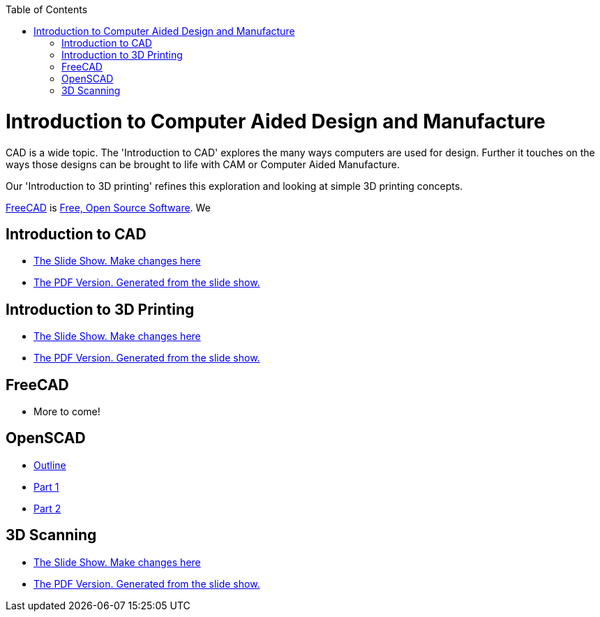 :imagesdir: ./images
:toc: macro

toc::[]

= Introduction to Computer Aided Design and Manufacture

CAD is a wide topic. The 'Introduction to CAD' explores the many ways computers are used for design. Further it touches on the ways those designs can be brought to life with CAM or Computer Aided Manufacture.

Our 'Introduction to 3D printing' refines this exploration and looking at simple 3D printing concepts.

link:http://www.freecadweb.org/[FreeCAD] is
link:https://en.wikipedia.org/wiki/FOSS[Free, Open Source Software].
We 

== Introduction to CAD
* link:Intro_CAD.odp[The Slide Show. Make changes here]
* link:Intro_CAD.pdf[The PDF Version. Generated from the slide show.]


== Introduction to 3D Printing

* link:Intro_3d_printing.odp[The Slide Show. Make changes here]
* link:Intro_3d_printing.pdf[The PDF Version. Generated from the slide show.]

== FreeCAD

* More to come!

== OpenSCAD
* link:https://github.com/RobotGarden/openscad-intro[Outline]
* link:https://github.com/RobotGarden/openscad-intro/blob/master/part1.adoc[Part 1]
* link:https://github.com/RobotGarden/openscad-intro/blob/master/part2.adoc[Part 2]

== 3D Scanning
* link:DIY_Scanners.odp[The Slide Show. Make changes here]
* link:DIY_Scanners.pdf[The PDF Version. Generated from the slide show.]

